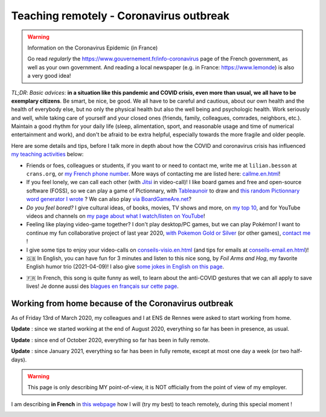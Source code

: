 .. meta::
   :description lang=en: Description of my teaching activities now that we are working from home
   :description lang=fr: Description de mes activités d'enseignements maintenant que nous enseignons à distance

##########################################
 Teaching remotely - Coronavirus outbreak
##########################################

.. warning:: Information on the Coronavirus Epidemic (in France)

   Go read *regularly* the `<https://www.gouvernement.fr/info-coronavirus>`_ page of the French government, as well as your own government.
   And reading a local newspaper (e.g. in France: `<https://www.lemonde>`_) is also a very good idea!

*TL;DR*: *Basic advices*: **in a situation like this pandemic and COVID crisis, even more than usual, we all have to be exemplary citizens**. Be smart, be nice, be good. We all have to be careful and cautious, about our own health and the health of everybody else, but no only the physical health but also the well being and psychologic health. Work seriously and well, while taking care of yourself and your closed ones (friends, family, colleagues, comrades, neighbors, etc.). Maintain a good rhythm for your daily life (sleep, alimentation, sport, and reasonable usage and time of numerical entertainment and work), and don't be afraid to be extra helpful, especially  towards the more fragile and older people.

Here are some details and tips, before I talk more in depth about how the COVID and coronavirus crisis has influenced `my teaching activities <teaching.en.html>`_ below:

.. todo:: Translate these lines in English too!

- Friends or foes, colleagues or students, if you want to or need to contact me, write me at ``lilian.besson`` at ``crans.org``, or `my French phone number <_images/.telephone.png>`_. More ways of contacting me are listed here: `<callme.en.html>`_!

- If you feel lonely, we can call each other (with `Jitsi <jitsi.en.html>`_ in video-call)! I like board games and free and open-source software (FOSS), so we can play a game of Pictionnary, with `Tableaunoir <https://tableaunoir.github.io/>`_ to draw and `this random Pictionnary word generator I wrote <https://naereen.github.io/Free-dictionnaries-for-Pictionnary/index.html>`_ ? We can also play `via BoardGameAre.net <https://boardgamearena.com/player?id=88972705>`_?

- *Do you feel bored?* I give cultural ideas, of books, movies, TV shows and more, on `my top 10 <top10.en.html>`_, and for YouTube videos and channels on `my page about what I watch/listen on YouTube <what-i-watch-on-youtube.en.html>`_!
- Feeling like playing video-game together? I don't play desktop/PC games, but we can play Pokémon! I want to continue my fun collaborative project of last year 2020, `with Pokemon Gold or Silver <https://pokemon-via-github-contre-covid-2020-fr.github.io/>`_ (or other games), `contact me <callme.en.html>`_ !
- I give some tips to enjoy your video-calls on `<conseils-visio.en.html>`_ (and tips for emails at `<conseils-email.en.html>`_)!

- 🇬🇧 In English, you can have fun for 3 minutes and listen to this nice song, by *Foil Arms and Hog*, my favorite English humor trio (2021-04-09)! I also give `some jokes in English on this page <jokes.en.html>`_.

.. youtube:: iiEP6UZ8X_4

- 🇫🇷 In French, this song is quite funny as well, to learn about the anti-COVID gestures that we can all apply to save lives! Je donne aussi des `blagues en français sur cette page <blagues.en.html>`_.

.. youtube:: t4h8j9xLyxQ


Working from home because of the Coronavirus outbreak
-----------------------------------------------------

As of Friday 13rd of March 2020, my colleagues and I at ENS de Rennes were asked to start working from home.

**Update** : since we started working at the end of August 2020, everything so far has been in presence, as usual.

**Update** : since end of October 2020, everything so far has been in fully remote.

**Update** : since January 2021, everything so far has been in fully remote, except at most one day a week (or two half-days).

.. warning:: This page is only describing MY point-of-view, it is NOT officially from the point of view of my employer.

.. todo:: Translate this page from French to English here?

I am describing **in French** in `this webpage <coronavirus.en.html>`_ how I will (try my best) to teach remotely, during this special moment !


.. image:: https://imgs.xkcd.com/comics/coronavirus_worries.png
   :scale: 50%
   :align: center
   :alt: Link to the XKCD comic https://xkcd.com/2282/
   :target: https://xkcd.com/2282/

.. seealso::

   This blog post by the Free Software Foundation (FSF) lists tools to teach remote classes and stay in touch online: `<https://www.fsf.org/blogs/community/better-than-zoom-try-these-free-software-tools-for-staying-in-touch>`_.

.. image:: https://imgs.xkcd.com/comics/coronavirus_charts.png
   :scale: 50%
   :align: center
   :alt: Link to the XKCD comic https://xkcd.com/2294/
   :target: https://xkcd.com/2294/


.. (c) Lilian Besson, 2011-2021, https://bitbucket.org/lbesson/web-sphinx/
